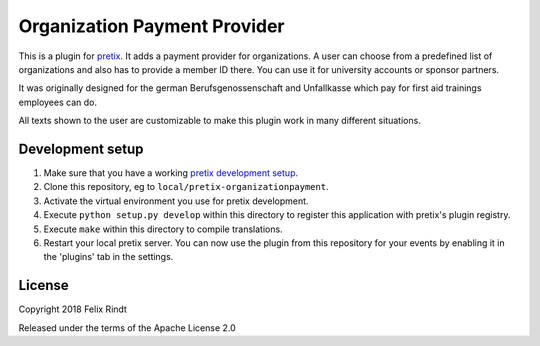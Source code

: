 Organization Payment Provider
==========================

This is a plugin for `pretix`_. 
It adds a payment provider for organizations. A user can choose from a predefined list of organizations and also has to provide a member ID there. You can use it for university accounts or sponsor partners.

It was originally designed for the german Berufsgenossenschaft and Unfallkasse which pay for first aid trainings employees can do.

All texts shown to the user are customizable to make this plugin work in many different situations.

Development setup
-----------------

1. Make sure that you have a working `pretix development setup`_.

2. Clone this repository, eg to ``local/pretix-organizationpayment``.

3. Activate the virtual environment you use for pretix development.

4. Execute ``python setup.py develop`` within this directory to register this application with pretix's plugin registry.

5. Execute ``make`` within this directory to compile translations.

6. Restart your local pretix server. You can now use the plugin from this repository for your events by enabling it in
   the 'plugins' tab in the settings.


License
-------

Copyright 2018 Felix Rindt

Released under the terms of the Apache License 2.0


.. _pretix: https://github.com/pretix/pretix
.. _pretix development setup: https://docs.pretix.eu/en/latest/development/setup.html
